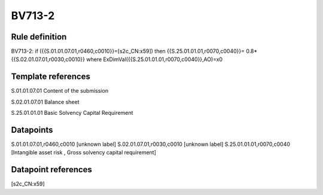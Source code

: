 =======
BV713-2
=======

Rule definition
---------------

BV713-2: if ({{S.01.01.07.01,r0460,c0010}}=[s2c_CN:x59]) then {{S.25.01.01.01,r0070,c0040}}= 0.8*{{S.02.01.07.01,r0030,c0010}} where ExDimVal({{S.25.01.01.01,r0070,c0040}},AO)=x0


Template references
-------------------

S.01.01.07.01 Content of the submission

S.02.01.07.01 Balance sheet

S.25.01.01.01 Basic Solvency Capital Requirement


Datapoints
----------

S.01.01.07.01,r0460,c0010 [unknown label]
S.02.01.07.01,r0030,c0010 [unknown label]
S.25.01.01.01,r0070,c0040 [Intangible asset risk , Gross solvency capital requirement]



Datapoint references
--------------------

[s2c_CN:x59]